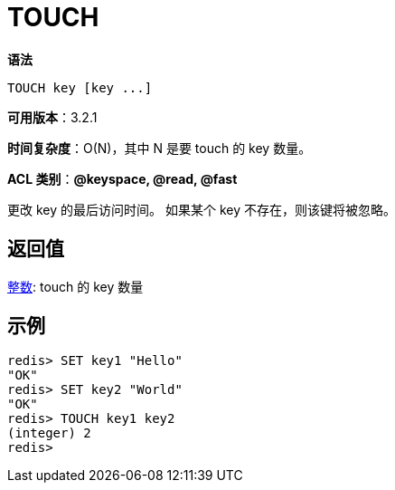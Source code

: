 = TOUCH

**语法**

[source,text]
----
TOUCH key [key ...]
----

**可用版本**：3.2.1

**时间复杂度**：O(N)，其中 N 是要 touch 的 key 数量。

**ACL 类别**：**@keyspace, @read, @fast**

更改 key 的最后访问时间。 如果某个 key 不存在，则该键将被忽略。

== 返回值

https://redis.io/docs/reference/protocol-spec/#resp-integers[整数]: touch 的 key 数量


== 示例

[source,text]
----
redis> SET key1 "Hello"
"OK"
redis> SET key2 "World"
"OK"
redis> TOUCH key1 key2
(integer) 2
redis>
----
